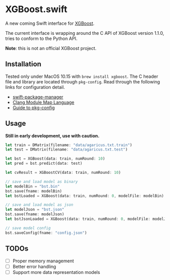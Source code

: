 * XGBoost.swift
A new coming Swift interface for [[https://github.com/dmlc/xgboost][XGBoost]].

The current interface is wrapping around the C API of XGBoost version 1.1.0, 
 tries to conform to the Python API.

*Note*: this is not an official XGBoost project.

** Installation
Tested only under MacOS 10.15 with =brew install xgboost=. The C header file and
 library are located through =pkg-config=. Read through the following links 
 for configuration detail.

- [[https://github.com/apple/swift-package-manager/blob/master/Documentation/Usage.md#requiring-system-libraries][swift-package-manager]] 
- [[https://clang.llvm.org/docs/Modules.html#module-map-language][Clang Module Map Language]]
- [[https://people.freedesktop.org/~dbn/pkg-config-guide.html][Guide to pkg-config]]

** Usage
*Still in early development, use with caution.*
#+begin_src rust
let train = DMatrix(filename: "data/agaricus.txt.train")
let test = DMatrix(filename: "data/agaricus.txt.test")

let bst = XGBoost(data: train, numRound: 10)
let pred = bst.predict(data: test)

let cvResult = XGBoostCV(data: train, numRound: 10)

// save and load model as binary
let modelBin = "bst.bin"
bst.save(fname: modelBin)
let bstLoaded = XGBoost(data: train, numRound: 0, modelFile: modelBin)

// save and load model as json
let modelJson = "bst.json"
bst.save(fname: modelJson) 
let bstJsonLoaded = XGBoost(data: train, numRound: 0, modelFile: modelJson)

// save model config
bst.saveConfig(fname: "config.json")
#+end_src

** TODOs
- [ ] Proper memory management
- [ ] Better error handling
- [ ] Support more data representation models